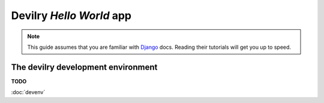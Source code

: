 ###############################################
Devilry *Hello World* app
###############################################

.. note::

    This guide assumes that you are familiar with Django_ docs. Reading their
    tutorials will get you up to speed.


***********************************
The devilry development environment
***********************************

**TODO**

:doc:`devenv`



.. _Django: https://www.djangoproject.com/
